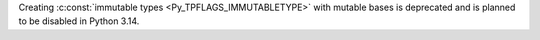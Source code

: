 Creating :c:const:`immutable types <Py_TPFLAGS_IMMUTABLETYPE>` with mutable
bases is deprecated and is planned to be disabled in Python 3.14.
